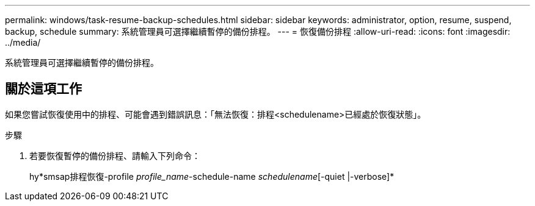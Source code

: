 ---
permalink: windows/task-resume-backup-schedules.html 
sidebar: sidebar 
keywords: administrator, option, resume, suspend, backup, schedule 
summary: 系統管理員可選擇繼續暫停的備份排程。 
---
= 恢復備份排程
:allow-uri-read: 
:icons: font
:imagesdir: ../media/


[role="lead"]
系統管理員可選擇繼續暫停的備份排程。



== 關於這項工作

如果您嘗試恢復使用中的排程、可能會遇到錯誤訊息：「無法恢復：排程<schedulename>已經處於恢復狀態」。

.步驟
. 若要恢復暫停的備份排程、請輸入下列命令：
+
hy*smsap排程恢復-profile _profile_name_-schedule-name _schedulename_[-quiet |-verbose]*



